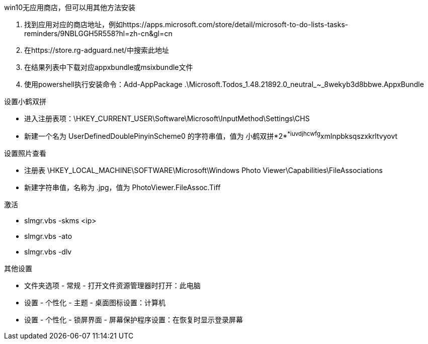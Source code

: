 win10无应用商店，但可以用其他方法安装

. 找到应用对应的商店地址，例如https://apps.microsoft.com/store/detail/microsoft-to-do-lists-tasks-reminders/9NBLGGH5R558?hl=zh-cn&gl=cn
. 在https://store.rg-adguard.net/中搜索此地址
. 在结果列表中下载对应appxbundle或msixbundle文件
. 使用powershell执行安装命令：Add-AppPackage .\Microsoft.Todos_1.48.21892.0_neutral_~_8wekyb3d8bbwe.AppxBundle


设置小鹤双拼

- 进入注册表项：\HKEY_CURRENT_USER\Software\Microsoft\InputMethod\Settings\CHS
- 新建一个名为 UserDefinedDoublePinyinScheme0 的字符串值，值为 小鹤双拼*2*^*iuvdjhcwfg^xmlnpbksqszxkrltvyovt

设置照片查看

- 注册表 \HKEY_LOCAL_MACHINE\SOFTWARE\Microsoft\Windows Photo Viewer\Capabilities\FileAssociations
- 新建字符串值，名称为 .jpg，值为 PhotoViewer.FileAssoc.Tiff

激活

- slmgr.vbs -skms <ip>
- slmgr.vbs -ato
- slmgr.vbs -dlv

其他设置

- 文件夹选项 - 常规 - 打开文件资源管理器时打开：此电脑
- 设置 - 个性化 - 主题 - 桌面图标设置：计算机
- 设置 - 个性化 - 锁屏界面 - 屏幕保护程序设置：在恢复时显示登录屏幕